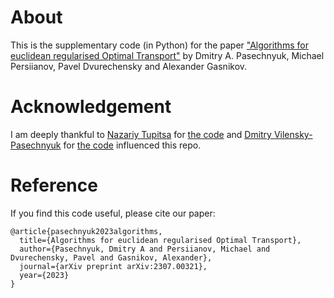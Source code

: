 * About
This is the supplementary code (in Python) for the paper
[[https://arxiv.org/abs/2307.00321]["Algorithms for euclidean regularised Optimal Transport"]]
by Dmitry A. Pasechnyuk, Michael Persiianov, Pavel Dvurechensky and Alexander Gasnikov.

* Acknowledgement
I am deeply thankful to [[https://github.com/nazya][Nazariy Tupitsa]] for [[https://github.com/nazya/AAM][the code]] and 
[[https://github.com/dmivilensky][Dmitry Vilensky-Pasechnyuk]] for [[https://github.com/dmivilensky/Wasserstein-distance-calculation][the code]]
influenced this repo.

* Reference
  If you find this code useful, please cite our paper:
#+BEGIN_SRC
@article{pasechnyuk2023algorithms,
  title={Algorithms for euclidean regularised Optimal Transport},
  author={Pasechnyuk, Dmitry A and Persiianov, Michael and Dvurechensky, Pavel and Gasnikov, Alexander},
  journal={arXiv preprint arXiv:2307.00321},
  year={2023}
}
#+END_SRC